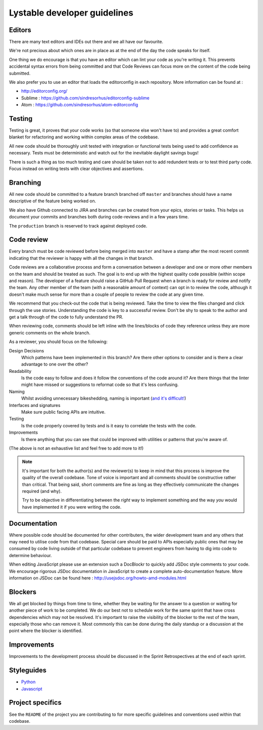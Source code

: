 Lystable developer guidelines
=============================

Editors
-------

There are many text editors and IDEs out there and we all have our favourite.

We're not precious about which ones are in place as at the end of the day the
code speaks for itself.

One thing we do encourage is that you have an editor
which can lint your code as you're writing it. This prevents accidental
syntax errors from being committed and that Code Reviews can focus more on
the content of the code being submitted.

We also prefer you to use an editor that loads the editorconfig in each
repository. More information can be found at :

* http://editorconfig.org/
* Sublime : https://github.com/sindresorhus/editorconfig-sublime
* Atom : https://github.com/sindresorhus/atom-editorconfig

Testing
-------

Testing is great, it proves that your code works (so that someone else won't
have to) and provides a great comfort blanket for refactoring and working
within complex areas of the codebase.

All new code should be thoroughly unit tested with integration or functional
tests being used to add confidence as necessary. Tests must be deterministic
and watch out for the inevitable daylight savings bugs!

There is such a thing as too much testing and care should be taken not to
add redundent tests or to test third party code. Focus instead on writing
tests with clear objectives and assertions.

Branching
---------

All new code should be committed to a feature branch branched off ``master``
and branches should have a name descriptive of the feature being worked on.

We also have Github connected to JIRA and branches can be created from your
epics, stories or tasks. This helps us document your commits and branches
both during code-reviews and in a few years time.

The ``production`` branch is reserved to track against deployed code.

Code review
-----------

Every branch must be code reviewed before being merged into ``master`` and
have a stamp after the most recent commit indicating that the reviewer is
happy with all the changes in that branch.

Code reviews are a collaborative process and form a conversation between a
developer and one or more other members on the team and should be treated as
such. The goal is to end up with the highest quality code possible (within
scope and reason). The developer of a feature should raise a GitHub Pull
Request when a branch is ready for review and notify the team. Any other
member of the team (with a reasonable amount of context) can opt in to
review the code, although it doesn't make much sense for more than a couple
of people to review the code at any given time.

We recommend that you check-out the code that is being reviewed. Take the time
to view the files changed and click through the use stories. Understanding the
code is key to a successful review. Don't be shy to speak to the author and
get a talk through of the code to fully understand the PR.

When reviewing code, comments should be left inline with the lines/blocks
of code they reference unless they are more generic comments on the whole
branch.

As a reviewer, you should focus on the following:

Design Decisions
    Which patterns have been implemented in this branch? Are there other
    options to consider and is there a clear advantage to one over the other?

Readability
    Is the code easy to follow and does it follow the conventions of the
    code around it? Are there things that the linter might have missed or
    suggestions to reformat code so that it's less confusing.

Naming
    Whilst avoiding unnecessary bikeshedding, naming is important
    (`and it's difficult! <http://martinfowler.com/bliki/TwoHardThings.html>`_)

Interfaces and signatures
    Make sure public facing APIs are intuitive.

Testing
    Is the code properly covered by tests and is it easy to correlate
    the tests with the code.

Improvements
    Is there anything that you can see that could be improved with
    utilities or patterns that you're aware of.

(The above is not an exhaustive list and feel free to add more to it!)

.. note::
    It's important for both the author(s) and the reviewer(s) to keep in mind
    that this process is improve the quality of the overall codebase. Tone
    of voice is important and all comments should be constructive rather than
    critical. That being said, short comments are fine as long as they
    effectively communicate the changes required (and why).

    Try to be objective in differentiating between the *right* way to
    implement something and the way *you* would have implemented it if you
    were writing the code.

Documentation
-------------

Where possible code should be documented for other contributers, the wider
development team and any others that may need to utilise code from that
codebase. Special care should be paid to APIs especially public ones that
may be consumed by code living outside of that particular codebase to prevent
engineers from having to dig into code to determine behaviour.

When editing JavaScript please use an extension such a DocBlockr to quickly
add JSDoc style comments to your code. We encourage rigorous JSDoc documentation
in JavaScript to create a complete auto-documentation feature. More information
on JSDoc can be found here : http://usejsdoc.org/howto-amd-modules.html

Blockers
--------

We all get blocked by things from time to time, whether they be waiting for
the answer to a question or waiting for another piece of work to be completed.
We do our best not to schedule work for the same sprint that have cross
dependencies which may not be resolved. It's important to raise the visibility
of the blocker to the rest of the team, especially those who can remove it.
Most commonly this can be done during the daily standup or a discussion at the
point where the blocker is identified.

Improvements
------------

Improvements to the development process should be discussed in the Sprint
Retrospectives at the end of each sprint.

Styleguides
-----------

* `Python <styleguides/python.rst>`_
* `Javascript <styleguides/javascript.rst>`_

Project specifics
-----------------

See the ``README`` of the project you are contributing to for more specific
guidelines and conventions used within that codebase.
